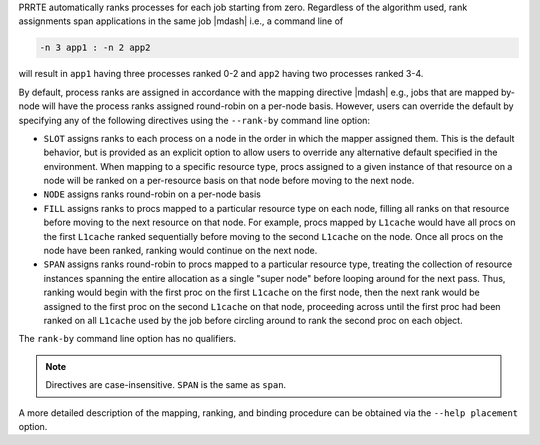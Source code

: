 .. -*- rst -*-

   Copyright (c) 2022-2024 Nanook Consulting  All rights reserved.
   Copyright (c) 2023 Jeffrey M. Squyres.  All rights reserved.

   $COPYRIGHT$

   Additional copyrights may follow

   $HEADER$

.. The following line is included so that Sphinx won't complain
   about this file not being directly included in some toctree

PRRTE automatically ranks processes for each job starting from zero.
Regardless of the algorithm used, rank assignments span applications
in the same job |mdash| i.e., a command line of

.. code::

  -n 3 app1 : -n 2 app2

will result in ``app1`` having three processes ranked 0-2 and ``app2``
having two processes ranked 3-4.

By default, process ranks are assigned in accordance with the mapping
directive |mdash| e.g., jobs that are mapped by-node will have the process
ranks assigned round-robin on a per-node basis. However, users can override
the default by specifying any of the following directives using the
``--rank-by`` command line option:

* ``SLOT`` assigns ranks to each process on a node in the order in
  which the mapper assigned them. This is the default behavior,
  but is provided as an explicit option to allow users to override
  any alternative default specified in the environment. When mapping
  to a specific resource type, procs assigned to a given instance
  of that resource on a node will be ranked on a per-resource basis
  on that node before moving to the next node.

* ``NODE`` assigns ranks round-robin on a per-node basis

* ``FILL`` assigns ranks to procs mapped to a particular resource type
  on each node, filling all ranks on that resource before moving to
  the next resource on that node. For example, procs mapped by
  ``L1cache`` would have all procs on the first ``L1cache`` ranked
  sequentially before moving to the second ``L1cache`` on the
  node. Once all procs on the node have been ranked, ranking would
  continue on the next node.

* ``SPAN`` assigns ranks round-robin to procs mapped to a particular
  resource type, treating the collection of resource instances
  spanning the entire allocation as a single "super node" before
  looping around for the next pass. Thus, ranking would begin with the
  first proc on the first ``L1cache`` on the first node, then the next
  rank would be assigned to the first proc on the second ``L1cache``
  on that node, proceeding across until the first proc had been ranked
  on all ``L1cache`` used by the job before circling around to rank
  the second proc on each object.

The ``rank-by`` command line option has no qualifiers.

.. note:: Directives are case-insensitive.  ``SPAN`` is the same as
          ``span``.

A more detailed description of the mapping, ranking, and binding
procedure can be obtained via the ``--help placement`` option.
